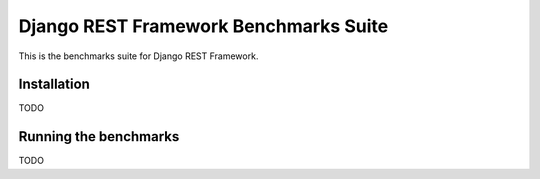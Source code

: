 ======================================
Django REST Framework Benchmarks Suite
======================================

This is the benchmarks suite for Django REST Framework.

Installation
============

TODO

Running the benchmarks
======================

TODO
